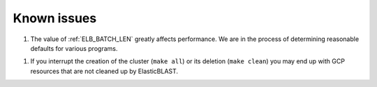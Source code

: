 .. _issues:

Known issues
============

1. The value of :ref:`ELB_BATCH_LEN` greatly affects performance. We are in the
   process of determining reasonable defaults for various programs.

1. If you interrupt the creation of the cluster (``make all``) or its deletion (``make clean``)
   you may end up with GCP resources that are not cleaned up by ElasticBLAST.
